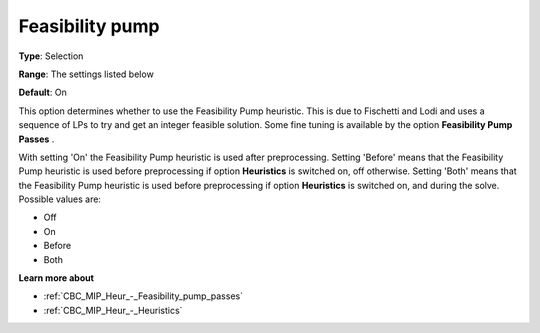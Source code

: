 .. _CBC_MIP_Heur_-_Feasibility_pump:


Feasibility pump
================



**Type**:	Selection	

**Range**:	The settings listed below	

**Default**:	On	



This option determines whether to use the Feasibility Pump heuristic. This is due to Fischetti and Lodi and uses a sequence of LPs to try and get an integer feasible solution. Some fine tuning is available by the option **Feasibility Pump Passes** .



With setting 'On' the Feasibility Pump heuristic is used after preprocessing. Setting 'Before' means that the Feasibility Pump heuristic is used before preprocessing if option **Heuristics**  is switched on, off otherwise. Setting 'Both' means that the Feasibility Pump heuristic is used before preprocessing if option **Heuristics**  is switched on, and during the solve. Possible values are:



*	Off
*	On
*	Before
*	Both




**Learn more about** 

*	:ref:`CBC_MIP_Heur_-_Feasibility_pump_passes`  
*	:ref:`CBC_MIP_Heur_-_Heuristics`  
